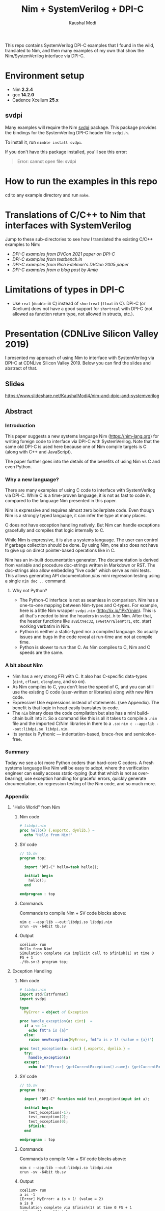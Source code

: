 #+title: Nim + SystemVerilog + DPI-C
#+author: Kaushal Modi

This repo contains SystemVerilog DPI-C examples that I found in the
wild, translated to Nim, and then many examples of my own that show
the Nim/SystemVerilog interface via DPI-C.
* Environment setup
- Nim *2.2.4*
- gcc *14.2.0*
- Cadence Xcelium *25.x*
** svdpi
Many examples will require the Nim [[https://github.com/kaushalmodi/nim-svdpi][svdpi]] package. This package
provides the bindings for the SystemVerilog DPI-C header file
~svdpi.h~.

To install it, run ~nimble install svdpi~.

If you don't have this package installed, you'll see this error:
#+begin_quote
Error: cannot open file: svdpi
#+end_quote
* How to run the examples in this repo
cd to any example directory and run ~make~.
* Translations of C/C++ to Nim that interfaces with SystemVerilog
Jump to these sub-directories to see how I translated the existing
C/C++ examples to Nim:

- [[fast_river_of_data_dvcon_2021/README.org][DPI-C examples from DVCon 2021 paper on DPI-C]]
- [[testbench_in__DPI_C/README.org][DPI-C examples from testbench.in]]
- [[systemverilog_dpi_now/README.org][DPI-C examples from Rich Edelman's DVCon 2005 paper]]
- [[amiq_dpi_c_examples/README.org][DPI-C examples from a blog post by Amiq]]
* Limitations of types in DPI-C
- Use ~real~ (~double~ in C) instead of ~shortreal~ (~float~ in
  C). DPI-C (or Xcelium) does not have a good support for ~shortreal~ with
  DPI-C (not allowed as function return type, not allowed in structs,
  etc.).
* Presentation (CDNLive Silicon Valley 2019)
I presented my approach of using Nim to interface with SystemVerilog
via DPI-C at CDNLive Silicon Valley 2019. Below you can find the
slides and abstract of that.
** Slides
https://www.slideshare.net/KaushalModi4/nim-and-dpic-and-systemverilog
** Abstract
*** Introduction
This paper suggests a new systems language Nim (https://nim-lang.org)
for writing foreign code to interface via DPI-C with
SystemVerilog. Note that the same old DPI-C is used here because one
of Nim compile targets is C (along with C++ and JavaScript).

The paper further goes into the details of the benefits of using Nim
vs C and even Python.
*** Why a new language?
There are many examples of using C code to interface with
SystemVerilog via DPI-C. While C is a time-proven language, it is not
as fast to code in, compared to the language Nim presented in this
paper.

Nim is expressive and requires almost zero boilerplate code. Even
though Nim is a strongly typed language, it can infer the type at many
places.

C does not have exception handling natively. But Nim can handle
exceptions gracefully and compiles that logic internally to C.

While Nim is expressive, it is also a systems language. The user can
control if garbage collection should be done. By using Nim, one also
does not have to give up on direct pointer-based operations like in C.

Nim has an in-built documentation generator. The documentation is
derived from variable and procedure doc-strings written in Markdown or
RST. The doc-strings also allow embedding "live code" which serve as
mini tests. This allows generating API documentation /plus/ mini
regression testing using a single ~nim doc ..~ command.
**** Why not Python?
- The Python-C interface is not as seamless in comparison. Nim has a
  one-to-one mapping between Nim-types and C-types. For example, here
  is a little Nim wrapper ~svdpi.nim~ (http://ix.io/1PkY/nim). This is
  all that's needed to bind the headers in ~svdpi.h~ to Nim. After
  that, the header functions like ~svBitVec32~, ~svGetArrElemPtr1~,
  etc. start working verbatim in Nim.
- Python is neither a static-typed nor a compiled language. So usually
  issues and bugs in the code reveal at run-time and not at compile
  time.
- Python is slower to run than C. As Nim compiles to C, Nim and C
  speeds are the same.
*** A bit about Nim
- Nim has a very strong FFI with C. It also has C-specific data-types
  (~cint~, ~cfloat~, ~clonglong~, and so on).
- As Nim compiles to C, you don't lose the speed of C, and you can
  still use the existing C code (user-written or libraries) along with
  new Nim code.
- Expressive! Use expressions instead of statements. (see
  Appendix). The benefit is that logic in head easily translates to
  code.
- The ~nim~ binary does the code compilation but also has a mini
  build-chain built into it. So a command like this is all it takes to
  compile a ~.nim~ file and the imported C/Nim libraries in there to a
  ~.so~: ~nim c --app:lib --out:libdpi.so libdpi.nim~.
- Its syntax is Pythonic --- indentation-based, brace-free and
  semicolon-free.
*** Summary
Today we see a lot more Python coders than hard-core C coders. A fresh
systems language like Nim will be easy to adopt, where the
verification engineer can easily access static-typing (but that which
is not as over-bearing), use exception handling for graceful errors,
quickly generate documentation, do regression testing of the Nim code,
and so much more.
*** Appendix
**** "Hello World" from Nim
***** Nim code
#+begin_src nim
# libdpi.nim
proc hello() {.exportc, dynlib.} =
  echo "Hello from Nim!"
#+end_src
***** SV code
#+begin_src systemverilog
// tb.sv
program top;

  import "DPI-C" hello=task hello();

  initial begin
    hello();
  end

endprogram : top
#+end_src
***** Commands
Commands to compile Nim + SV code blocks above:
#+begin_example
nim c --app:lib --out:libdpi.so libdpi.nim
xrun -sv -64bit tb.sv
#+end_example
***** Output
#+begin_example
xcelium> run
Hello from Nim!
Simulation complete via implicit call to $finish(1) at time 0 FS + 1
./tb.sv:3 program top;
#+end_example
**** Exception Handling
***** Nim code
#+begin_src nim
# libdpi.nim
import std/[strformat]
import svdpi

type
  MyError = object of Exception

proc handle_exception(a: cint)  =
  if a <= 1:
    echo fmt"a is {a}"
  else:
    raise newException(MyError, fmt"a is > 1! (value = {a})")

proc test_exception(a: cint) {.exportc, dynlib.} =
  try:
    handle_exception(a)
  except:
    echo fmt"[Error] {getCurrentException().name}: {getCurrentException().msg}"
#+end_src
***** SV code
#+begin_src systemverilog
// tb.sv
program top;

  import "DPI-C" function void test_exception(input int a);

  initial begin
    test_exception(-1);
    test_exception(2);
    test_exception(0);
    $finish;
  end

endprogram : top
#+end_src
***** Commands
Commands to compile Nim + SV code blocks above:
#+begin_example
nim c --app:lib --out:libdpi.so libdpi.nim
xrun -sv -64bit tb.sv
#+end_example
***** Output
#+begin_example
xcelium> run
a is -1
[Error] MyError: a is > 1! (value = 2)
a is 0
Simulation complete via $finish(1) at time 0 FS + 1
./tb.sv:11     $finish;
#+end_example
**** Expressiveness
#+begin_src nim
proc foo(a: int): int =
  result = if a < 10:
             a + 10
           elif a > 10:
             a - 10
           else:
             0
echo foo(1)   # -> 11
echo foo(10)  # -> 0
echo foo(100) # -> 90
#+end_src
